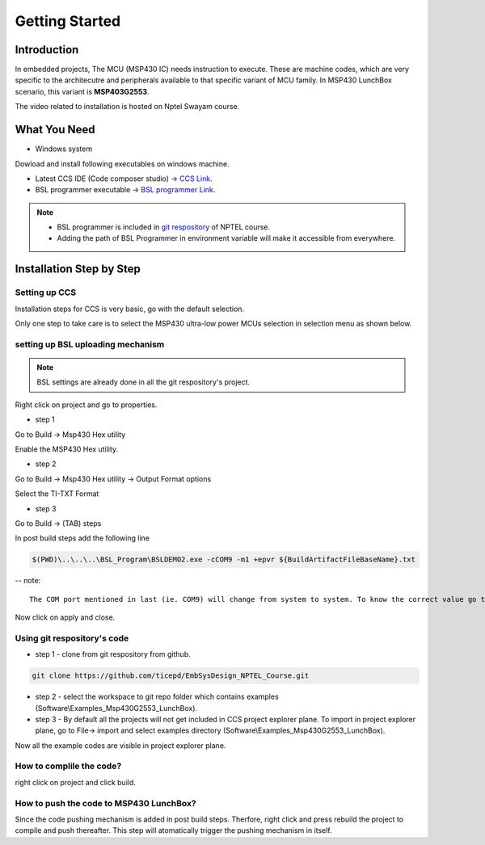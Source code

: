 ***************
Getting Started
***************

Introduction
============
In embedded projects, The MCU (MSP430 IC) needs instruction to execute. 
These are machine codes, which are very specific to the  architecutre and peripherals available to that specific variant of MCU family. In MSP430 LunchBox scenario, this variant is **MSP403G2553**. 

The video related to installation is hosted on Nptel Swayam course.

What You Need
=============

* Windows system 

Dowload and install following executables on windows machine.

- Latest CCS IDE (Code composer studio) -> `CCS Link <https://software-dl.ti.com/ccs/esd/documents/ccs_downloads.html>`_.

- BSL programmer executable -> `BSL programmer Link <https://www.ti.com/tool/MSPBSL>`_.

.. note::
	- BSL programmer is included in `git respository <https://github.com/ticepd/EmbSysDesign_NPTEL_Course>`_ of NPTEL course. 
	- Adding the path of BSL Programmer in environment variable will make it accessible from everywhere.

Installation Step by Step
=========================

Setting up CCS
~~~~~~~~~~~~~~

Installation steps for CCS is very basic, go with the default selection. 

Only one step to take care is to select the MSP430 ultra-low power MCUs selection in selection menu as shown below.

.. image:: ../../_static/images/Image-a-CCS-Installation3.png
    :align: center

setting up BSL uploading mechanism
~~~~~~~~~~~~~~~~~~~~~~~~~~~~~~~~~~

.. note::
	BSL settings are already done in all the git respository's project.

Right click on project and go to properties.

- step 1

Go to  Build -> Msp430 Hex utility

Enable the MSP430 Hex utility.

.. image:: ../../_static/images/Image-b-BSL-Settings1.png
    :align: center

- step 2

Go to  Build -> Msp430 Hex utility -> Output Format options

Select the TI-TXT Format

.. image:: ../../_static/images/Image-c-BSL-Settings2.png
    :align: center

- step 3

Go to  Build -> (TAB) steps

In post build steps add the following line

.. code:: 
	
	$(PWD)\..\..\..\BSL_Program\BSLDEMO2.exe -cCOM9 -m1 +epvr ${BuildArtifactFileBaseName}.txt


-- note::

	The COM port mentioned in last (ie. COM9) will change from system to system. To know the correct value go to Device manager and check the com port value.

.. image:: ../../_static/images/Image-d-BSL-Settings3.png
    :align: center

Now click on apply and close.

Using git respository's code
~~~~~~~~~~~~~~~~~~~~~~~~~~~~~~~~~~

- step 1 - clone from git respository from github.

.. code::

	git clone https://github.com/ticepd/EmbSysDesign_NPTEL_Course.git



- step 2 - select the workspace to git repo folder which contains examples  (Software\\Examples_Msp430G2553_LunchBox).

- step 3 - By default all the projects will not get included in CCS project explorer plane. To import in project explorer plane, go to File-> import and select examples directory (Software\\Examples_Msp430G2553_LunchBox).

Now all the example codes are visible in project explorer plane.


How to complile the code?
~~~~~~~~~~~~~~~~~~~~~~~~~

right click on project and click build.

How to push the code to MSP430 LunchBox?
~~~~~~~~~~~~~~~~~~~~~~~~~~~~~~~~~~~~~~~~~

Since the code pushing mechanism is added in post build steps. Therfore, right click and press rebuild the project to compile and push thereafter. This step will atomatically trigger the pushing mechanism in itself.